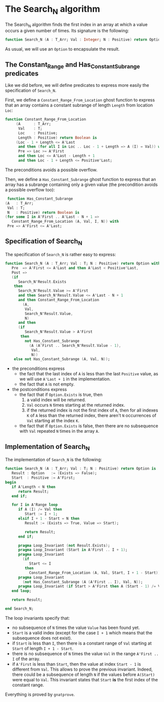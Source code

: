 * The Search_N algorithm

  The Search_N algorithm finds the first index in an array at which a
  value occurs a given number of times. Its signature is the
  following:

  #+BEGIN_SRC ada
    function Search_N (A : T_Arr; Val : Integer; N : Positive) return Option;
  #+END_SRC

  As usual, we will use an ~Option~ to encapsulate the result.

** The Constant_Range and Has_Constant_Subrange predicates

   Like we did before, we will define predicates to express more easily the
   specification of ~Search_N~.

   First, we define a ~Constant_Range_From_Location~ ghost function to express that
   an array contains a constant subrange of length ~Length~ from location ~Loc~:

   #+BEGIN_SRC ada
function Constant_Range_From_Location
     (A      : T_Arr;
      Val    : T;
      Loc    : Positive;
      Length : Positive) return Boolean is
     (Loc - 1 + Length <= A'Last
      and then (for all I in Loc .. Loc - 1 + Length => A (I) = Val)) with
      Pre => Loc >= A'First
      and then Loc <= A'Last - Length + 1
      and then Loc - 1 + Length <= Positive'Last;
   #+END_SRC

   The preconditions avoids a possible overflow.


   Then, we define a ~Has_Constant_Subrange~ ghost function to express
   that an array has a subrange containing only a given value (the
   precondition avoids a possible overflow too):

   #+BEGIN_SRC ada
      function Has_Constant_Subrange
     (A   : T_Arr;
      Val : T;
      N   : Positive) return Boolean is
     (for some I in A'First .. A'Last - N + 1 =>
        Constant_Range_From_Location (A, Val, I, N)) with
      Pre => A'First <= A'Last;
   #+END_SRC

** Specification of Search_N

   The specification of ~Search_N~ is rather easy to express:
   
   #+BEGIN_SRC ada
   function Search_N (A : T_Arr; Val : T; N : Positive) return Option with
      Pre  => A'First <= A'Last and then A'Last < Positive'Last,
      Post =>
      (if
         Search_N'Result.Exists
       then
         Search_N'Result.Value >= A'First
         and then Search_N'Result.Value <= A'Last - N + 1
         and then Constant_Range_From_Location
           (A,
            Val,
            Search_N'Result.Value,
            N)
         and then
         (if
            Search_N'Result.Value > A'First
          then
            not Has_Constant_Subrange
              (A (A'First .. Search_N'Result.Value - 1),
               Val,
               N))
       else not Has_Constant_Subrange (A, Val, N));
   #+END_SRC

   - the preconditions express
     - the fact that the last index of ~A~ is less than the last
       ~Positive~ value, as we will use ~A'Last + 1~ in the
       implementation.
     - the fact that ~A~ is not empty.
   - the postconditions express
     - the fact that if ~Option.Exists~ is true, then
       1. a valid index will be returned.
       2. ~Val~ occurs ~N~ times starting at the returned index.
       3. if the returned index is not the first index of ~A~, then for all indexes ~K~ of ~A~ less than the returned index, there aren't ~N~ occurrences of ~Val~ starting at the index ~K~.
     - the fact that if ~Option.Exists~ is false, then there are no subsequence with ~Val~ repeated ~N~ times in the array ~A~.
** Implementation of Search_N

   The implementation of ~Search_N~ is the following:

   #+BEGIN_SRC ada
   function Search_N (A : T_Arr; Val : T; N : Positive) return Option is
      Result : Option   := (Exists => False);
      Start  : Positive := A'First;
   begin
      if A'Length < N then
         return Result;
      end if;

      for I in A'Range loop
         if A (I) /= Val then
            Start := I + 1;
         elsif I + 1 - Start = N then
            Result := (Exists => True, Value => Start);

            return Result;
         end if;

         pragma Loop_Invariant (not Result.Exists);
         pragma Loop_Invariant (Start in A'First .. I + 1);
         pragma Loop_Invariant
           (if
              Start <= I
            then
              Constant_Range_From_Location (A, Val, Start, I + 1 - Start));
         pragma Loop_Invariant
           (not Has_Constant_Subrange (A (A'First .. I), Val, N));
         pragma Loop_Invariant (if Start > A'First then A (Start - 1) /= Val);
      end loop;

      return Result;

   end Search_N;
   #+END_SRC

   The loop invariants specify that:
     - no subsequence of ~N~ times the value ~Value~ has been found yet.
     - ~Start~ is a valid index (except for the case ~I + 1~ which means that
       the subsequence does not exist).
     - if ~Start~ is less than ~I~, then there is a constant range of ~Val~
       starting at ~Start~ of length ~I + 1 - Start~.
     - there is no subsequence of ~N~ times the value ~Val~ in the range
       ~A'First .. I~ of the array.
     - if ~A'First~ is less than ~Start~, then the value at index ~Start - 1~
       is different from ~Val~. This allows to prove the previous
       invariant. Indeed, there could be a subsequence of length ~N~ if the
       values before ~A(Start)~ were equal to ~Val~. This invariant states
       that ~Start~ *is* the first index of the constant range.

    Everything is proved by ~gnatprove~.

# Local Variables:
# ispell-dictionary : "english"
# End:
